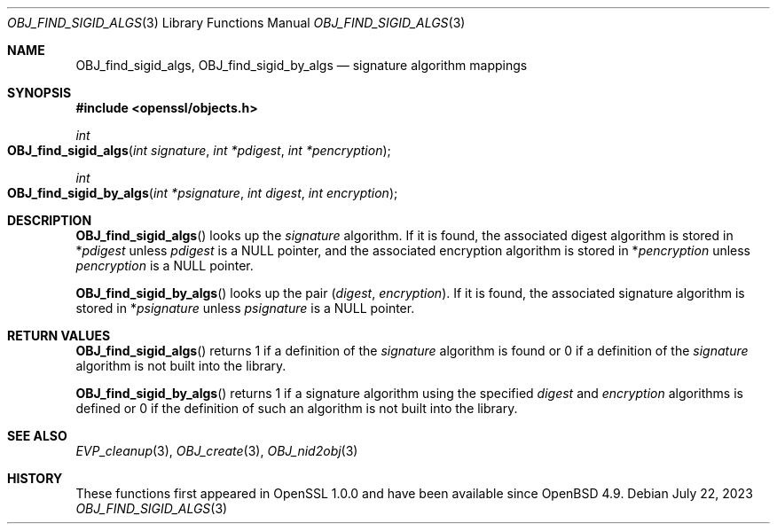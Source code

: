 .\" $OpenBSD: OBJ_find_sigid_algs.3,v 1.1 2023/07/22 06:35:26 tb Exp $
.\"
.\" Copyright (c) 2021 Ingo Schwarze <schwarze@openbsd.org>
.\"
.\" Permission to use, copy, modify, and distribute this software for any
.\" purpose with or without fee is hereby granted, provided that the above
.\" copyright notice and this permission notice appear in all copies.
.\"
.\" THE SOFTWARE IS PROVIDED "AS IS" AND THE AUTHOR DISCLAIMS ALL WARRANTIES
.\" WITH REGARD TO THIS SOFTWARE INCLUDING ALL IMPLIED WARRANTIES OF
.\" MERCHANTABILITY AND FITNESS. IN NO EVENT SHALL THE AUTHOR BE LIABLE FOR
.\" ANY SPECIAL, DIRECT, INDIRECT, OR CONSEQUENTIAL DAMAGES OR ANY DAMAGES
.\" WHATSOEVER RESULTING FROM LOSS OF USE, DATA OR PROFITS, WHETHER IN AN
.\" ACTION OF CONTRACT, NEGLIGENCE OR OTHER TORTIOUS ACTION, ARISING OUT OF
.\" OR IN CONNECTION WITH THE USE OR PERFORMANCE OF THIS SOFTWARE.
.\"
.Dd $Mdocdate: July 22 2023 $
.Dt OBJ_FIND_SIGID_ALGS 3
.Os
.Sh NAME
.Nm OBJ_find_sigid_algs ,
.Nm OBJ_find_sigid_by_algs
.Nd signature algorithm mappings
.Sh SYNOPSIS
.In openssl/objects.h
.Ft int
.Fo OBJ_find_sigid_algs
.Fa "int signature"
.Fa "int *pdigest"
.Fa "int *pencryption"
.Fc
.Ft int
.Fo OBJ_find_sigid_by_algs
.Fa "int *psignature"
.Fa "int digest"
.Fa "int encryption"
.Fc
.Sh DESCRIPTION
.Fn OBJ_find_sigid_algs
looks up the
.Fa signature
algorithm.
If it is found, the associated digest algorithm is stored in
.Pf * Fa pdigest
unless
.Fa pdigest
is a
.Dv NULL
pointer, and the associated encryption algorithm is stored in
.Pf * Fa pencryption
unless
.Fa pencryption
is a
.Dv NULL
pointer.
.Pp
.Fn OBJ_find_sigid_by_algs
looks up the pair
.Pq Fa digest , encryption .
If it is found, the associated signature algorithm is stored in
.Pf * Fa psignature
unless
.Fa psignature
is a
.Dv NULL
pointer.
.Sh RETURN VALUES
.Fn OBJ_find_sigid_algs
returns 1 if a definition of the
.Fa signature
algorithm is found or 0 if a definition of the
.Fa signature
algorithm is not built into the library.
.Pp
.Fn OBJ_find_sigid_by_algs
returns 1 if a signature algorithm using the specified
.Fa digest
and
.Fa encryption
algorithms is defined or 0 if the definition of such an algorithm
is not built into the library.
.Sh SEE ALSO
.Xr EVP_cleanup 3 ,
.Xr OBJ_create 3 ,
.Xr OBJ_nid2obj 3
.Sh HISTORY
These functions first appeared in OpenSSL 1.0.0
and have been available since
.Ox 4.9 .
